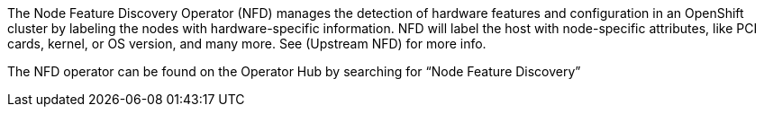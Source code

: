 // Module included in the following assemblies:
//
// * scalability_and_performance/using-node-feature-discovery-operator.adoc

ifeval::["{context}" == "red-hat-operators"]
:operators:
endif::[]
ifeval::["{context}" == "node-feature-discovery-operator"]
:perf:
endif::[]

[id="about-node-feature-discovery-operator_{context}"]
ifdef::operators[]
= Node Feature Discovery Operator
endif::operators[]
ifdef::perf[]
= About the Node Feature Discovery Operator
endif::perf[]
ifdef::operators[]
[discrete]
== Purpose
endif::operators[]
The Node Feature Discovery Operator (NFD) manages the detection of hardware features and configuration in an OpenShift cluster by labeling the nodes with hardware-specific information. NFD will label the host with node-specific attributes, like PCI cards, kernel, or OS version, and many more. See (Upstream NFD) for more info.

The NFD operator can be found on the Operator Hub by searching for “Node Feature Discovery”
ifdef::operators[]
[discrete]
== Project

link:https://github.com/openshift/cluster-nfd-operator[cluster-nfd-operator]
endif::operators[]